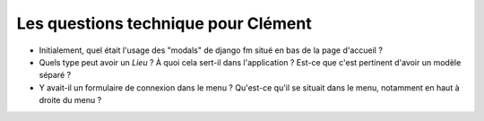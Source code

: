 Les questions technique pour Clément
====================================

- Initialement, quel était l'usage des "modals" de django fm situé en bas de la page d'accueil ?
- Quels type peut avoir un `Lieu` ? À quoi cela sert-il dans l'application ? Est-ce que c'est pertinent d'avoir un modèle séparé ?
- Y avait-il un formulaire de connexion dans le menu ? Qu'est-ce qu'il se situait dans le menu, notamment en haut à droite du menu ?
